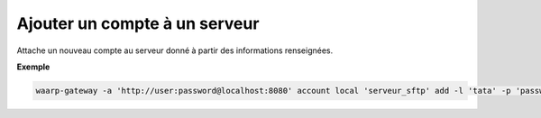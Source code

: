 ==============================
Ajouter un compte à un serveur
==============================

.. program:: waarp-gateway account local add

Attache un nouveau compte au serveur donné à partir des informations renseignées.

.. option:: -l <LOGIN>, --login=<LOGIN>

   Le login du compte. Doit être unique pour un serveur donné.

.. option:: -p <PASS>, --password=<PASS>

   Le mot de passe du compte.

**Exemple**

.. code-block:: shell

   waarp-gateway -a 'http://user:password@localhost:8080' account local 'serveur_sftp' add -l 'tata' -p 'password'
